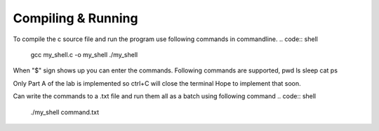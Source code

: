 Compiling & Running
^^^^^^^^^^^^^^^^^^^^

To compile the c source file and run the program use following commands in commandline.
.. code:: shell

    gcc my_shell.c -o my_shell
    ./my_shell
  
When "$" sign shows up you can enter the commands.
Following commands are supported,
pwd
ls
sleep
cat
ps

Only Part A of the lab is implemented so ctrl+C will close the terminal
Hope to implement that soon.

Can write the commands to a .txt file and run them all as a batch using following command
.. code:: shell
  
  ./my_shell command.txt
